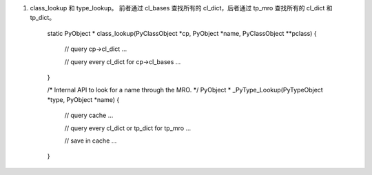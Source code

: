 1. class_lookup 和 type_lookup。 前者通过 cl_bases 查找所有的 cl_dict，后者通过 tp_mro 查找所有的 cl_dict 和 tp_dict。

	static PyObject * class_lookup(PyClassObject *cp, PyObject *name, PyClassObject **pclass)
	{
		// query cp->cl_dict
		...

		// query every cl_dict for cp->cl_bases
		...
	}

	/* Internal API to look for a name through the MRO. */
	PyObject * _PyType_Lookup(PyTypeObject *type, PyObject *name)
	{
		
		// query cache
		...

		// query every cl_dict or tp_dict for tp_mro
		...

		// save in cache
		...
	}
